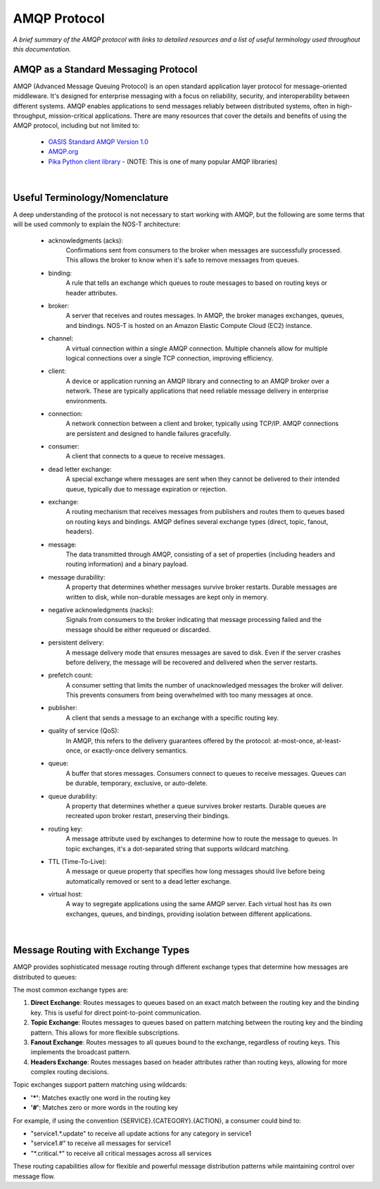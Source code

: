 AMQP Protocol
============

*A brief summary of the AMQP protocol with links to detailed resources and a list of useful terminology used throughout this documentation.*

AMQP as a Standard Messaging Protocol
------------------------------------

AMQP (Advanced Message Queuing Protocol) is an open standard application layer protocol for message-oriented middleware. It's designed for enterprise messaging with a focus on reliability, security, and interoperability between different systems. AMQP enables applications to send messages reliably between distributed systems, often in high-throughput, mission-critical applications. There are many resources that cover the details and benefits of using the AMQP protocol, including but not limited to:

  * `OASIS Standard AMQP Version 1.0 <https://docs.oasis-open.org/amqp/core/v1.0/os/amqp-core-overview-v1.0-os.html>`_
  
  * `AMQP.org <https://www.amqp.org>`_  
  
  * `Pika Python client library <https://pypi.org/project/pika/>`_ - (NOTE: This is one of many popular AMQP libraries)
|

Useful Terminology/Nomenclature
------------------------------

A deep understanding of the protocol is not necessary to start working with AMQP, but the following are some terms that will be used commonly to explain the NOS-T architecture:

  * acknowledgments (acks): 
                Confirmations sent from consumers to the broker when messages are successfully processed. This allows the broker to know when it's safe to remove messages from queues.

  * binding: 
                A rule that tells an exchange which queues to route messages to based on routing keys or header attributes.

  * broker: 
                A server that receives and routes messages. In AMQP, the broker manages exchanges, queues, and bindings. NOS-T is hosted on an Amazon Elastic Compute Cloud (EC2) instance.

  * channel: 
                A virtual connection within a single AMQP connection. Multiple channels allow for multiple logical connections over a single TCP connection, improving efficiency.

  * client: 
                A device or application running an AMQP library and connecting to an AMQP broker over a network. These are typically applications that need reliable message delivery in enterprise environments.

  * connection: 
                A network connection between a client and broker, typically using TCP/IP. AMQP connections are persistent and designed to handle failures gracefully.

  * consumer:
                A client that connects to a queue to receive messages.

  * dead letter exchange:
                A special exchange where messages are sent when they cannot be delivered to their intended queue, typically due to message expiration or rejection.

  * exchange: 
                A routing mechanism that receives messages from publishers and routes them to queues based on routing keys and bindings. AMQP defines several exchange types (direct, topic, fanout, headers).

  * message:
                The data transmitted through AMQP, consisting of a set of properties (including headers and routing information) and a binary payload.

  * message durability:
                A property that determines whether messages survive broker restarts. Durable messages are written to disk, while non-durable messages are kept only in memory.

  * negative acknowledgments (nacks):
                Signals from consumers to the broker indicating that message processing failed and the message should be either requeued or discarded.

  * persistent delivery:
                A message delivery mode that ensures messages are saved to disk. Even if the server crashes before delivery, the message will be recovered and delivered when the server restarts.

  * prefetch count:
                A consumer setting that limits the number of unacknowledged messages the broker will deliver. This prevents consumers from being overwhelmed with too many messages at once.

  * publisher: 
                A client that sends a message to an exchange with a specific routing key.

  * quality of service (QoS):
                In AMQP, this refers to the delivery guarantees offered by the protocol: at-most-once, at-least-once, or exactly-once delivery semantics.

  * queue: 
                A buffer that stores messages. Consumers connect to queues to receive messages. Queues can be durable, temporary, exclusive, or auto-delete.

  * queue durability:
                A property that determines whether a queue survives broker restarts. Durable queues are recreated upon broker restart, preserving their bindings.

  * routing key:
                A message attribute used by exchanges to determine how to route the message to queues. In topic exchanges, it's a dot-separated string that supports wildcard matching.

  * TTL (Time-To-Live):
                A message or queue property that specifies how long messages should live before being automatically removed or sent to a dead letter exchange.

  * virtual host:
                A way to segregate applications using the same AMQP server. Each virtual host has its own exchanges, queues, and bindings, providing isolation between different applications.
|

Message Routing with Exchange Types
----------------------------------

AMQP provides sophisticated message routing through different exchange types that determine how messages are distributed to queues:

The most common exchange types are:

1. **Direct Exchange**: Routes messages to queues based on an exact match between the routing key and the binding key. This is useful for direct point-to-point communication.

2. **Topic Exchange**: Routes messages to queues based on pattern matching between the routing key and the binding pattern. This allows for more flexible subscriptions.

3. **Fanout Exchange**: Routes messages to all queues bound to the exchange, regardless of routing keys. This implements the broadcast pattern.

4. **Headers Exchange**: Routes messages based on header attributes rather than routing keys, allowing for more complex routing decisions.

Topic exchanges support pattern matching using wildcards:

* **'*'**: Matches exactly one word in the routing key
* **'#'**: Matches zero or more words in the routing key

For example, if using the convention {SERVICE}.{CATEGORY}.{ACTION}, a consumer could bind to:

* "service1.*.update" to receive all update actions for any category in service1
* "service1.#" to receive all messages for service1
* "\*.critical.\*" to receive all critical messages across all services

These routing capabilities allow for flexible and powerful message distribution patterns while maintaining control over message flow.